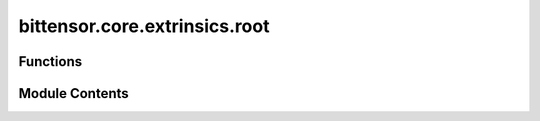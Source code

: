 bittensor.core.extrinsics.root
==============================

.. py:module:: bittensor.core.extrinsics.root


Functions
---------

.. autoapisummary::

   bittensor.core.extrinsics.root.root_register_extrinsic
   bittensor.core.extrinsics.root.set_root_weights_extrinsic


Module Contents
---------------

.. py:function:: root_register_extrinsic(subtensor, wallet, wait_for_inclusion = False, wait_for_finalization = True)

   Registers the wallet to root network.

   :param subtensor: The Subtensor object
   :type subtensor: bittensor.core.subtensor.Subtensor
   :param wallet: Bittensor wallet object.
   :type wallet: bittensor_wallet.Wallet
   :param wait_for_inclusion: If set, waits for the extrinsic to enter a block before returning `True`, or returns
                              `False` if the extrinsic fails to enter the block within the timeout.
   :type wait_for_inclusion: bool
   :param wait_for_finalization: If set, waits for the extrinsic to be finalized on the chain before returning
                                 `True`, or returns `False` if the extrinsic fails to be finalized within the timeout.
   :type wait_for_finalization: bool

   :returns:

             `True` if extrinsic was finalized or included in the block. If we did not wait for finalization/inclusion, the
                 response is `True`.


.. py:function:: set_root_weights_extrinsic(subtensor, wallet, netuids, weights, version_key = 0, wait_for_inclusion = False, wait_for_finalization = False)

   Sets the given weights and values on chain for wallet hotkey account.

   :param subtensor: The Subtensor object
   :type subtensor: bittensor.core.subtensor.Subtensor
   :param wallet: Bittensor wallet object.
   :type wallet: bittensor_wallet.Wallet
   :param netuids: The `netuid` of the subnet to set weights for.
   :type netuids: Union[NDArray[np.int64], list[int]]
   :param weights: Weights to set. These must be `float` s and must correspond
                   to the passed `netuid` s.
   :type weights: Union[NDArray[np.float32], list[float]]
   :param version_key: The version key of the validator.
   :type version_key: int
   :param wait_for_inclusion: If set, waits for the extrinsic to enter a block before returning `True`, or returns
                              `False` if the extrinsic fails to enter the block within the timeout.
   :type wait_for_inclusion: bool
   :param wait_for_finalization: If set, waits for the extrinsic to be finalized on the chain before returning
                                 True`, or returns `False` if the extrinsic fails to be finalized within the timeout.
   :type wait_for_finalization: bool

   :returns:

             `True` if extrinsic was finalized or included in the block. If we did not wait for finalization/inclusion, the
                 response is `True`.


